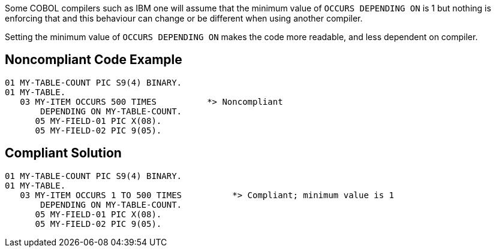 Some COBOL compilers such as IBM one will assume that the minimum value of ``++OCCURS DEPENDING ON++`` is 1 but nothing is enforcing that and this behaviour can change or be different when using another compiler.

Setting the minimum value of ``++OCCURS DEPENDING ON++`` makes the code more readable, and less dependent on compiler.

== Noncompliant Code Example

----
01 MY-TABLE-COUNT PIC S9(4) BINARY.
01 MY-TABLE.
   03 MY-ITEM OCCURS 500 TIMES          *> Noncompliant
       DEPENDING ON MY-TABLE-COUNT.
      05 MY-FIELD-01 PIC X(08).
      05 MY-FIELD-02 PIC 9(05).
----

== Compliant Solution

----
01 MY-TABLE-COUNT PIC S9(4) BINARY.
01 MY-TABLE.
   03 MY-ITEM OCCURS 1 TO 500 TIMES          *> Compliant; minimum value is 1
       DEPENDING ON MY-TABLE-COUNT.
      05 MY-FIELD-01 PIC X(08).
      05 MY-FIELD-02 PIC 9(05).
----
